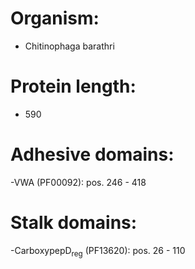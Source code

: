 * Organism:
- Chitinophaga barathri
* Protein length:
- 590
* Adhesive domains:
-VWA (PF00092): pos. 246 - 418
* Stalk domains:
-CarboxypepD_reg (PF13620): pos. 26 - 110

